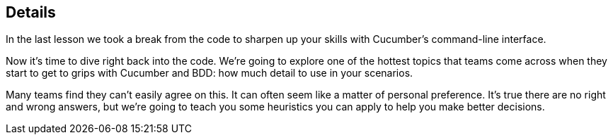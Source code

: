 == Details

In the last lesson we took a break from the code to sharpen up your skills with Cucumber’s command-line interface.

Now it’s time to dive right back into the code. We’re going to explore one of the hottest topics that teams come across when they start to get to grips with Cucumber and BDD: how much detail to use in your scenarios.

Many teams find they can’t easily agree on this. It can often seem like a matter of personal preference. It’s true there are no right and wrong answers, but we’re going to teach you some heuristics you can apply to help you make better decisions.
